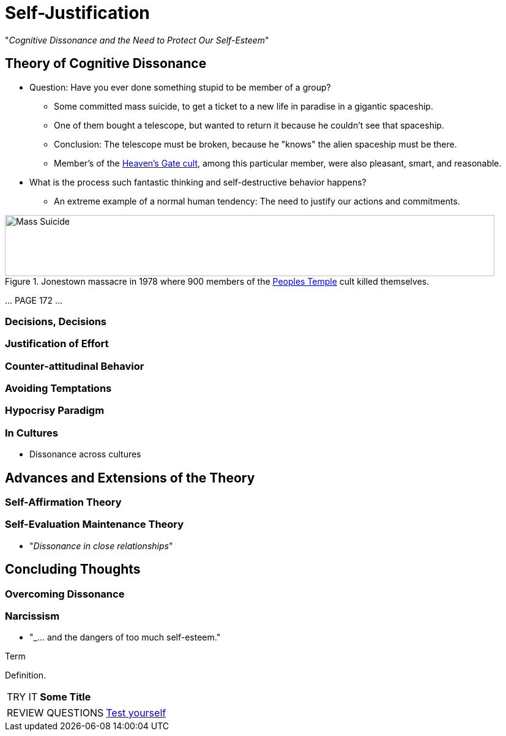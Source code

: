 = Self-Justification

"_Cognitive Dissonance and the Need to Protect Our Self-Esteem_"

== Theory of Cognitive Dissonance

* Question: Have you ever done something stupid to be member of a group?
** Some committed mass suicide, to get a ticket to a new life in paradise in a gigantic spaceship.
** One of them bought a telescope, but wanted to return it because he couldn't see that spaceship.
** Conclusion: The telescope must be broken, because he "knows" the alien spaceship must be there.
** Member's of the link:https://en.wikipedia.org/wiki/Heaven%27s_Gate_(religious_group)[Heaven's Gate cult], among this particular member, were also pleasant, smart, and reasonable.
* What is the process such fantastic thinking and self-destructive behavior happens?
** An extreme example of a normal human tendency: The need to justify our actions and commitments.

[#img-self-awareness]
.Jonestown massacre in 1978 where 900 members of the link:https://en.wikipedia.org/wiki/Peoples_Temple[Peoples Temple] cult killed themselves.
image::images/mass_suicide.jpg[Mass Suicide,800,100]


\... PAGE 172 ...


=== Decisions, Decisions
=== Justification of Effort
=== Counter-attitudinal Behavior
=== Avoiding Temptations
=== Hypocrisy Paradigm
=== In Cultures

* Dissonance across cultures

== Advances and Extensions of the Theory

=== Self-Affirmation Theory
=== Self-Evaluation Maintenance Theory

* "_Dissonance in close relationships_"

== Concluding Thoughts

=== Overcoming Dissonance
=== Narcissism

* "_\... and the dangers of too much self-esteem."




.Term
****
Definition.
****


[NOTE.tryit,caption=TRY IT]
====
*Some Title*

====


[NOTE.test,caption=REVIEW QUESTIONS]
====
link:test.html#testX[Test yourself]
====
